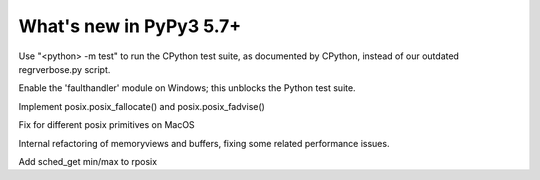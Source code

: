 =========================
What's new in PyPy3 5.7+
=========================

.. this is the revision after release-pypy3.3-5.7.x was branched
.. startrev: afbf09453369

.. branch: mtest
Use "<python> -m test" to run the CPython test suite, as documented by CPython,
instead of our outdated regrverbose.py script.

.. branch: win32-faulthandler

Enable the 'faulthandler' module on Windows;
this unblocks the Python test suite.

.. branch: superjumbo

Implement posix.posix_fallocate() and posix.posix_fadvise()

.. branch: py3.5-mac-translate

Fix for different posix primitives on MacOS

.. branch: PyBuffer

Internal refactoring of memoryviews and buffers, fixing some related
performance issues.

.. branch: jumbojet

Add sched_get min/max to rposix
